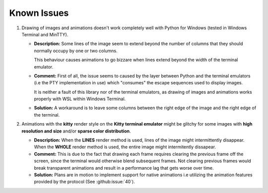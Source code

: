 Known Issues
============

1. Drawing of images and animations doesn't work completely well with Python for Windows
   (tested in Windows Terminal and MinTTY).

   * **Description:** Some lines of the image seem to extend beyond the number of columns
     that they should normally occupy by one or two columns.
     
     This behaviour causes animations to go bizzare when lines extend beyond the width of the terminal emulator.

   * **Comment:** First of all, the issue seems to caused by the layer between Python
     and the terminal emulators (i.e the PTY implementation in use) which "consumes" the
     escape sequences used to display images.
     
     It is neither a fault of this library nor of the terminal emulators, as drawing
     of images and animations works properly with WSL within Windows Terminal.

   * **Solution:** A workaround is to leave some columns between the right edge of the
     image and the right edge of the terminal.

2. Animations with the **kitty** render style on the **Kitty terminal emulator** might
   be glitchy for some images with **high resolution and size** and/or **sparse color
   distribution**.

   * **Description:** When the **LINES** render method is used, lines of the image
     might intermittently disappear. When the **WHOLE** render method is used,
     the entire image might intermitently dissapear.

   * **Comment:** This is due to the fact that drawing each frame requires clearing the
     previous frame off the screen, since the terminal would otherwise blend subsequent
     frames. Not clearing previous frames would break transparent animations and result
     in a performance lag that gets worse over time.

   * **Solution:** Plans are in motion to implement support for native animations i.e
     utilizing the animation features provided by the protocol
     (See :github:issue:`40`).
